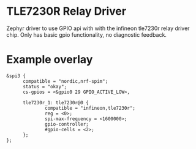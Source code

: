 * TLE7230R Relay Driver

Zephyr driver to use GPIO api with with the infineon tle7230r relay driver chip. Only has basic gpio functionality, no diagnostic feedback.

* Example overlay 

#+begin_src
  &spi3 {
        compatible = "nordic,nrf-spim";
        status = "okay";
        cs-gpios = <&gpio0 29 GPIO_ACTIVE_LOW>,

        tle7230r_1: tle7230r@0 { 
                compatible = "infineon,tle7230r"; 
                reg = <0>; 
                spi-max-frequency = <1600000>; 
                gpio-controller; 
                #gpio-cells = <2>; 
        };
  };
#+end_src
